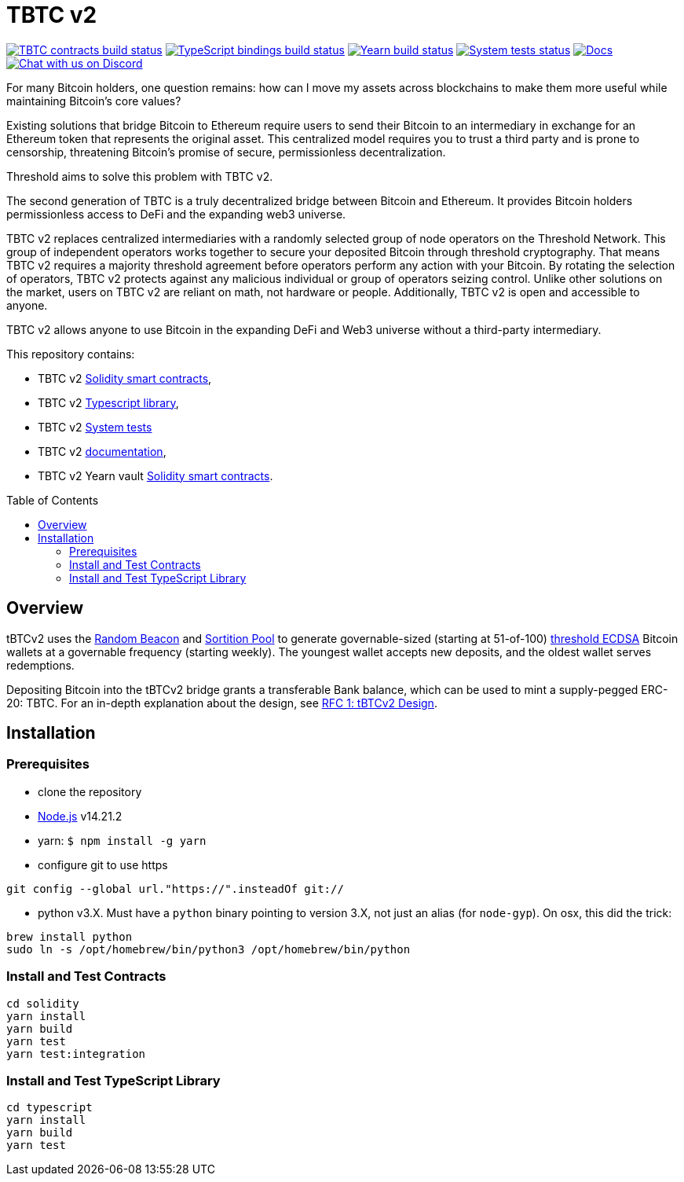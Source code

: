 :toc: macro

= TBTC v2

https://github.com/keep-network/tbtc-v2/actions/workflows/contracts.yml[image:https://img.shields.io/github/actions/workflow/status/keep-network/tbtc-v2/contracts.yml?branch=main&event=push&label=TBTC%20contracts%20build[TBTC contracts build status]]
https://github.com/keep-network/tbtc-v2/actions/workflows/typescript.yml[image:https://img.shields.io/github/actions/workflow/status/keep-network/tbtc-v2/typescript.yml?branch=main&event=push&label=TypeScript%20bindings%20build[TypeScript bindings build status]]
https://github.com/keep-network/tbtc-v2/actions/workflows/yearn.yml[image:https://img.shields.io/github/actions/workflow/status/keep-network/tbtc-v2/yearn.yml?branch=main&vent=push&label=Yearn%20build[Yearn build status]]
https://github.com/keep-network/tbtc-v2/actions/workflows/system-tests.yml[image:https://img.shields.io/github/actions/workflow/status/keep-network/tbtc-v2/system-tests.yml?branch=main&event=schedule&label=System%20tests[System tests status]]
https://docs.threshold.network/fundamentals/tbtc-v2[image:https://img.shields.io/badge/docs-website-green.svg[Docs]]
https://discord.gg/threshold[image:https://img.shields.io/badge/chat-Discord-5865f2.svg[Chat with us on Discord]]

For many Bitcoin holders, one question remains: how can I move my assets across
blockchains to make them more useful while maintaining Bitcoin's core values?

Existing solutions that bridge Bitcoin to Ethereum require users to send their
Bitcoin to an intermediary in exchange for an Ethereum token that represents the
original asset. This centralized model requires you to trust a third party and
is prone to censorship, threatening Bitcoin's promise of secure, permissionless
decentralization.

Threshold aims to solve this problem with TBTC v2.

The second generation of TBTC is a truly decentralized bridge between Bitcoin
and Ethereum. It provides Bitcoin holders permissionless access to DeFi and the
expanding web3 universe.

TBTC v2 replaces centralized intermediaries with a randomly selected group of
node operators on the Threshold Network. This group of independent operators
works together to secure your deposited Bitcoin through threshold cryptography.
That means TBTC v2 requires a majority threshold agreement before operators
perform any action with your Bitcoin. By rotating the selection of operators,
TBTC v2 protects against any malicious individual or group of operators seizing
control. Unlike other solutions on the market, users on TBTC v2 are reliant on
math, not hardware or people. Additionally, TBTC v2 is open and accessible to
anyone.
  
TBTC v2 allows anyone to use Bitcoin in the expanding DeFi and Web3 universe
without a third-party intermediary. 

This repository contains:

- TBTC v2 link:solidity/[Solidity smart contracts],
- TBTC v2 link:typescript/[Typescript library],
- TBTC v2 link:system-tests/[System tests]
- TBTC v2 link:docs/[documentation],
- TBTC v2 Yearn vault link:yearn/[Solidity smart contracts].

toc::[]

== Overview
tBTCv2 uses the
link:https://github.com/keep-network/keep-core/tree/main/solidity/random-beacon[Random
Beacon] and link:https://github.com/keep-network/sortition-pools[Sortition Pool]
to generate governable-sized (starting at 51-of-100)
link:https://eprint.iacr.org/2019/114.pdf[threshold ECDSA]
Bitcoin wallets at a governable frequency (starting weekly). The youngest
wallet accepts new deposits, and the oldest wallet serves redemptions.

Depositing Bitcoin into the tBTCv2 bridge grants a transferable Bank balance, which
can be used to mint a supply-pegged ERC-20: TBTC. For an in-depth explanation
about the design, see link:docs/rfc/rfc-1.adoc[RFC 1: tBTCv2 Design].

== Installation

=== Prerequisites
* clone the repository
* link:https://nodejs.org/en/[Node.js] v14.21.2
* yarn: `$ npm install -g yarn`
* configure git to use https

```
git config --global url."https://".insteadOf git://
```

* python v3.X. Must have a `python` binary pointing to version 3.X, not just an
alias (for `node-gyp`). On osx, this did the trick:
```
brew install python
sudo ln -s /opt/homebrew/bin/python3 /opt/homebrew/bin/python
```

=== Install and Test Contracts

```
cd solidity
yarn install
yarn build
yarn test
yarn test:integration
```

=== Install and Test TypeScript Library

```
cd typescript
yarn install
yarn build
yarn test
```
